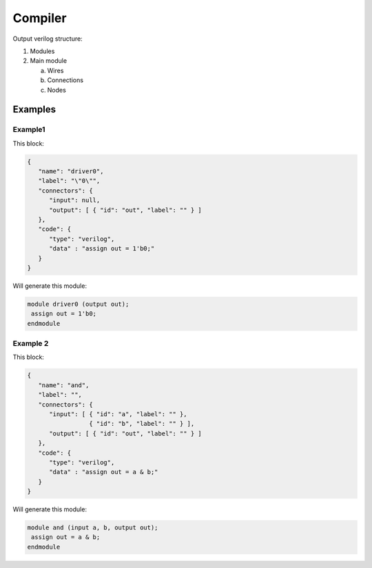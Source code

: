 .. sec-compiler

Compiler
========

Output verilog structure:

1. Modules
2. Main module

   a. Wires
   b. Connections
   c. Nodes

Examples
--------

Example1
`````````

This block:

.. image:: ../resources/driver0.svg

.. code-block:: json

   {
      "name": "driver0",
      "label": "\"0\"",
      "connectors": {
         "input": null,
         "output": [ { "id": "out", "label": "" } ]
      },
      "code": {
         "type": "verilog",
         "data" : "assign out = 1'b0;"
      }
   }

Will generate this module:

.. code-block:: verilog

   module driver0 (output out);
    assign out = 1'b0;
   endmodule

Example 2
`````````

This block:

.. image:: ../resources/and.svg

.. code-block:: json

  {
     "name": "and",
     "label": "",
     "connectors": {
        "input": [ { "id": "a", "label": "" },
                   { "id": "b", "label": "" } ],
        "output": [ { "id": "out", "label": "" } ]
     },
     "code": {
        "type": "verilog",
        "data" : "assign out = a & b;"
     }
  }

Will generate this module:

.. code-block:: verilog

   module and (input a, b, output out);
    assign out = a & b;
   endmodule

